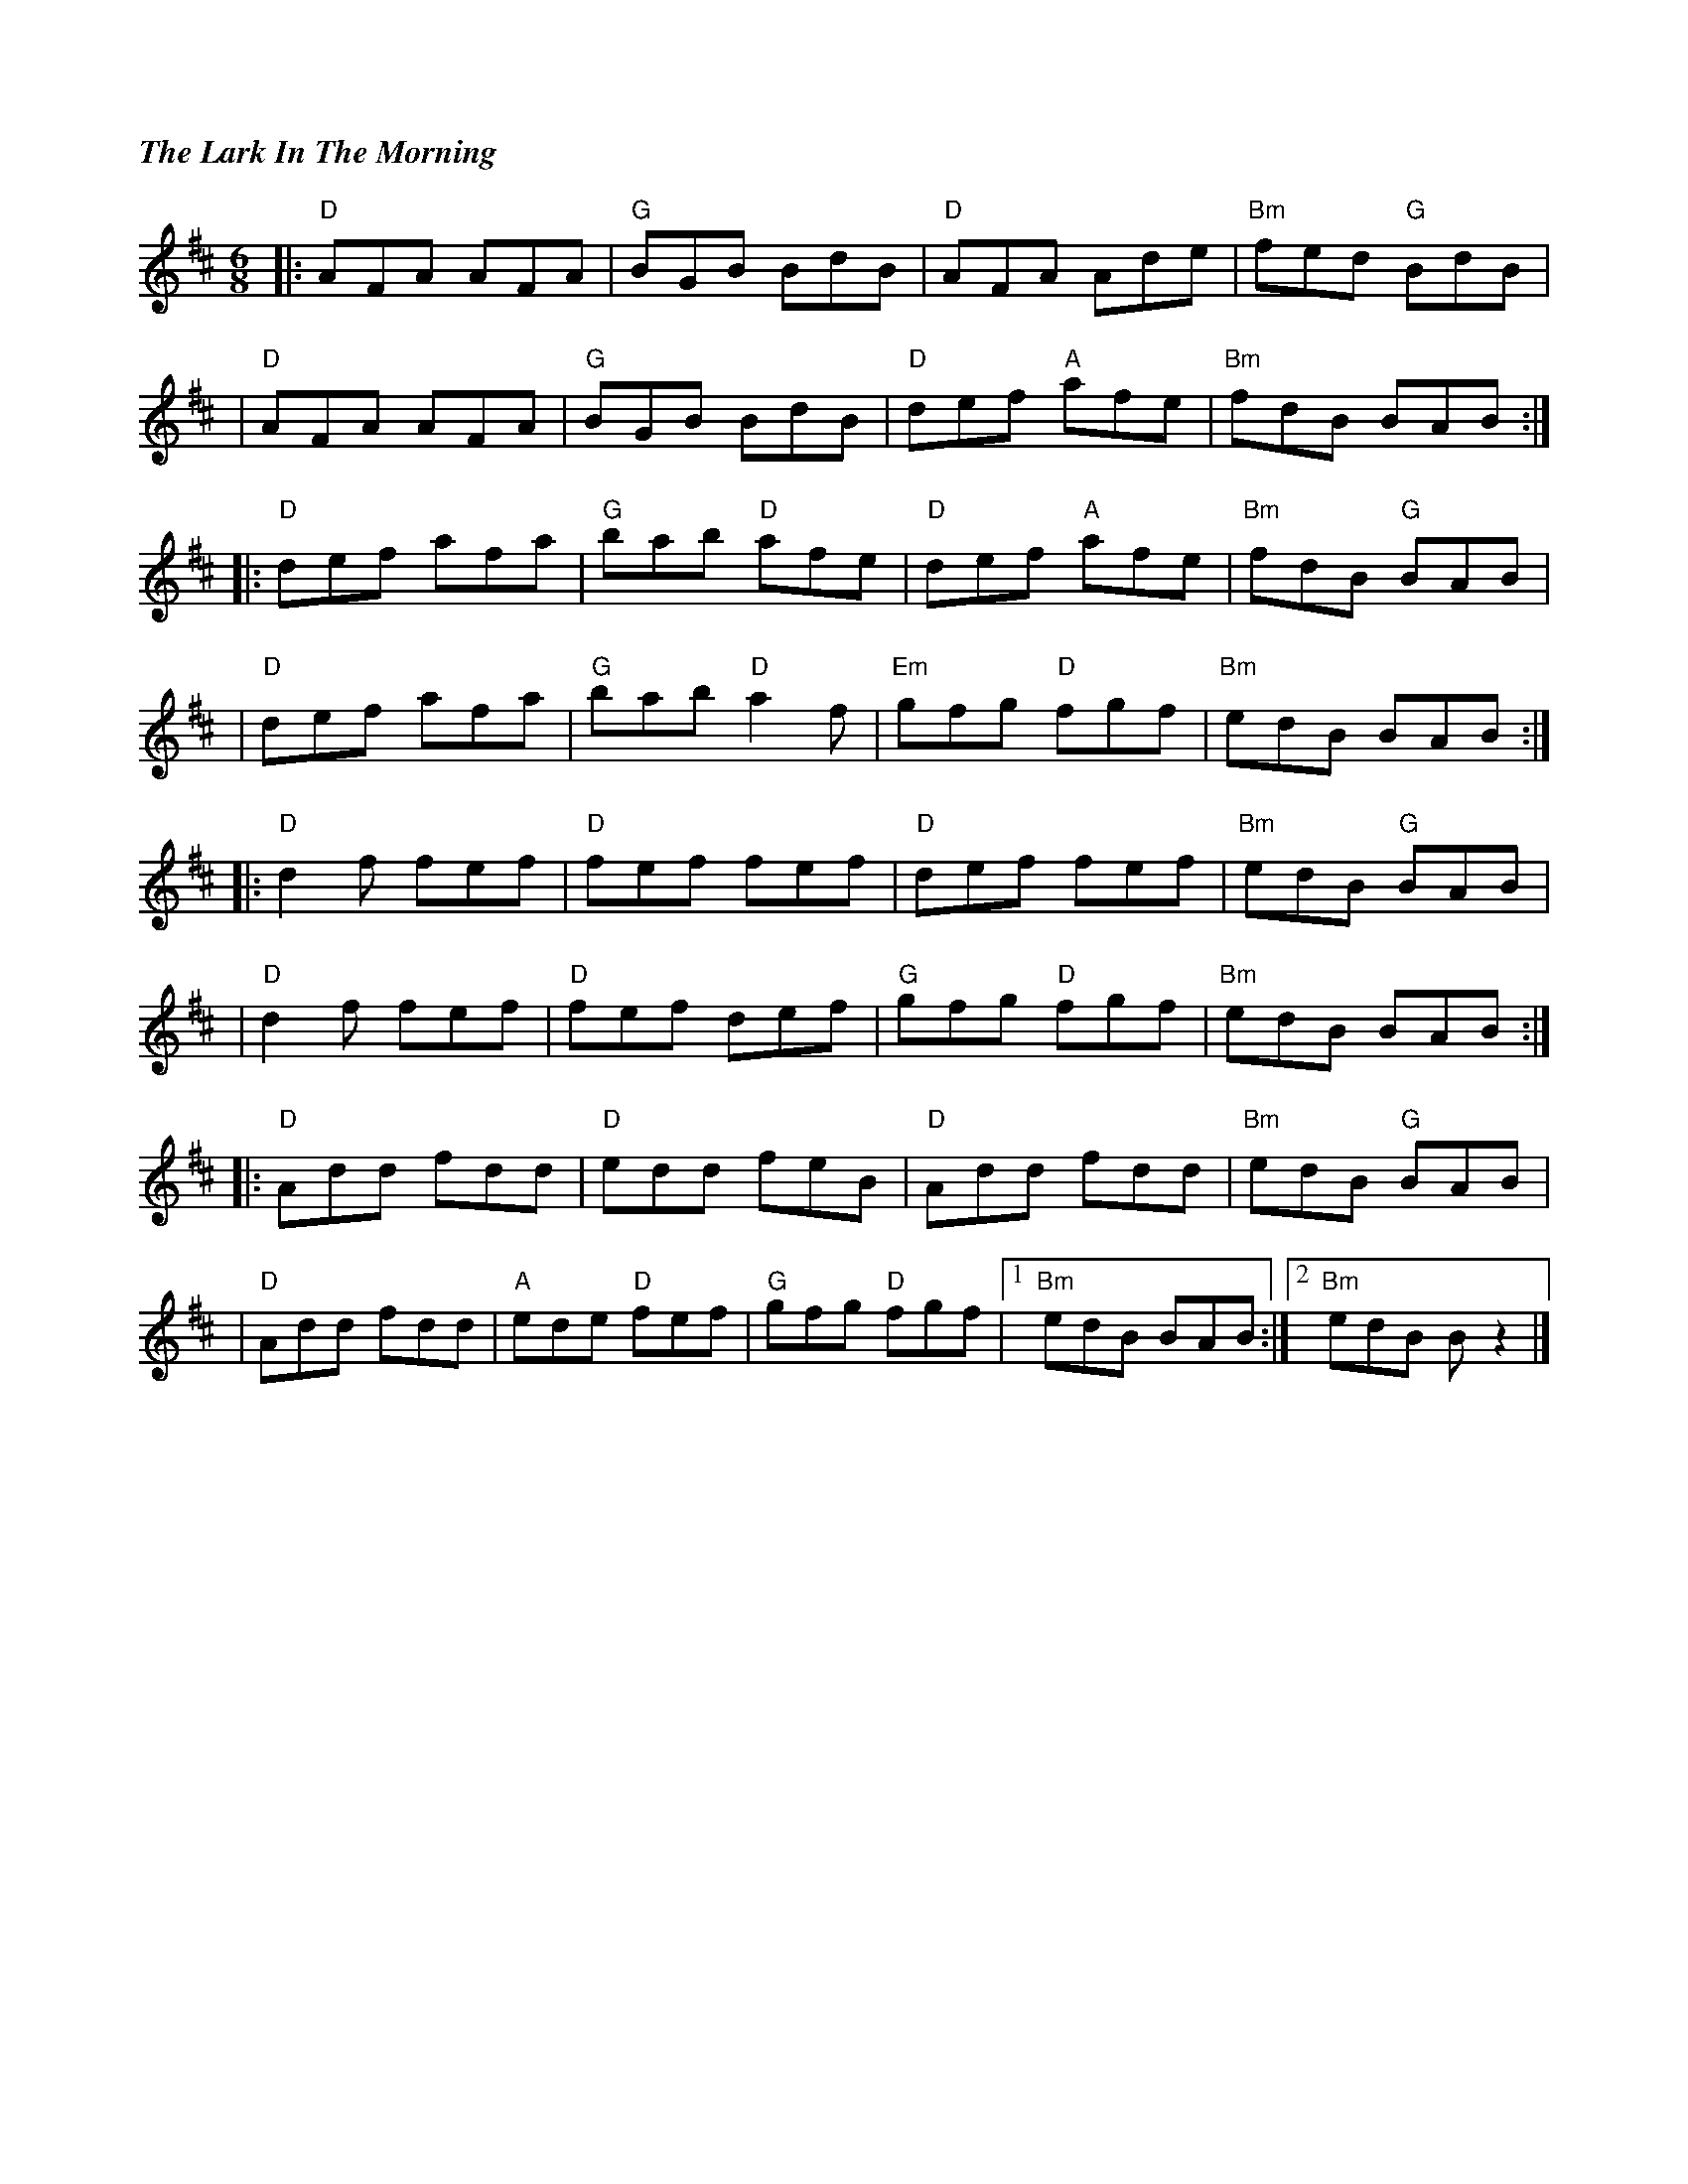 %%titlefont Times-Bold-Italic 16
%%titleleft true
X: 1
T: The Lark In The Morning
R: jig
M: 6/8
L: 1/8
K: Dmaj
|:"D"AFA AFA |"G"BGB BdB     |"D"AFA Ade     |"Bm"fed "G"BdB |
|"D"AFA AFA  |"G"BGB BdB     |"D"def "A"afe  |"Bm"fdB BAB   :|
|:"D"def afa | "G"bab "D"afe |"D"def "A"afe  |"Bm"fdB "G"BAB |
|"D"def afa  |"G"bab "D"a2 f |"Em"gfg "D"fgf |"Bm"edB BAB   :|
|:"D"d2f fef |"D"fef fef     |"D"def fef     |"Bm"edB "G"BAB |
|"D"d2f fef  |"D"fef def     |"G"gfg "D"fgf  |"Bm"edB BAB   :|
|:"D"Add fdd |"D"edd feB     |"D"Add fdd     |"Bm"edB "G"BAB |
|"D"Add fdd  |"A"ede "D"fef  | "G"gfg "D"fgf |1"Bm"edB BAB  :|2"Bm" edB B z2 |]
